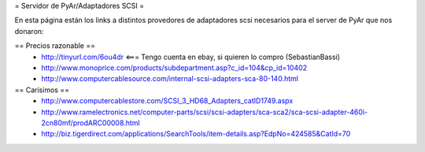 = Servidor de PyAr/Adaptadores SCSI =

En esta página están los links a distintos provedores de adaptadores scsi necesarios para el server de PyAr que nos donaron:

== Precios razonable ==
 * http://tinyurl.com/6ou4dr   <=== Tengo cuenta en ebay, si quieren lo compro (SebastianBassi)
 * http://www.monoprice.com/products/subdepartment.asp?c_id=104&cp_id=10402
 * http://www.computercablesource.com/internal-scsi-adapters-sca-80-140.html

== Carísimos ==
 * http://www.computercablestore.com/SCSI_3_HD68_Adapters_catID1749.aspx
 * http://www.ramelectronics.net/computer-parts/scsi/scsi-adapters/sca-sca2/sca-scsi-adapter-460i-2cn80mf/prodARC00008.html
 * http://biz.tigerdirect.com/applications/SearchTools/item-details.asp?EdpNo=424585&CatId=70
